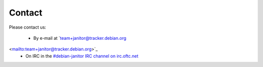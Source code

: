 Contact
=====

Please contact us:

 * By e-mail at `team+janitor@tracker.debian.org
<mailto:team+janitor@tracker.debian.org>`_
 * On IRC in the `#debian-janitor IRC channel on irc.oftc.net <irc://irc.oftc.net/#debian-janitor>`_
